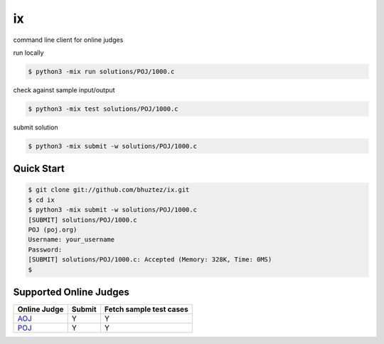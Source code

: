 ==
ix
==

.. image:: https://travis-ci.org/bhuztez/ix.svg?branch=master
    :target: https://travis-ci.org/bhuztez/ix

command line client for online judges

run locally

.. code-block:: console

    $ python3 -mix run solutions/POJ/1000.c

check against sample input/output

.. code-block:: console

    $ python3 -mix test solutions/POJ/1000.c

submit solution

.. code-block:: console

    $ python3 -mix submit -w solutions/POJ/1000.c


Quick Start
===========

.. code-block:: console

    $ git clone git://github.com/bhuztez/ix.git
    $ cd ix
    $ python3 -mix submit -w solutions/POJ/1000.c
    [SUBMIT] solutions/POJ/1000.c
    POJ (poj.org)
    Username: your_username
    Password:
    [SUBMIT] solutions/POJ/1000.c: Accepted (Memory: 328K, Time: 0MS)
    $


Supported Online Judges
=======================

============== ====== =======================
Online Judge   Submit Fetch sample test cases
============== ====== =======================
`AOJ`__        Y      Y
`POJ`__        Y      Y
============== ====== =======================

.. __: http://judge.u-aizu.ac.jp/onlinejudge/index.jsp
.. __: http://poj.org/
